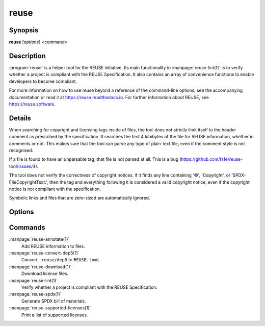 ..
  SPDX-FileCopyrightText: 2019 Free Software Foundation Europe e.V. <https://fsfe.org>
  SPDX-FileCopyrightText: © 2020 Liferay, Inc. <https://liferay.com>

  SPDX-License-Identifier: CC-BY-SA-4.0

reuse
=====

Synopsis
--------

**reuse** [*options*] <command>

Description
-----------

:program:`reuse` is a helper tool for the REUSE initiative. Its main
functionality in :manpage:`reuse-lint(1)` is to verify whether a project is
compliant with the REUSE Specification. It also contains an array of convenience
functions to enable developers to become compliant.

For more information on how to use reuse beyond a reference of the command-line
options, see the accompanying documentation or read it at
`<https://reuse.readthedocs.io>`_. For further information about REUSE, see
`<https://reuse.software>`_.

Details
-------

When searching for copyright and licensing tags inside of files, the tool does
not strictly limit itself to the header comment as prescribed by the
specification. It searches the first 4 kibibytes of the file for REUSE
information, whether in comments or not. This makes sure that the tool can parse
any type of plain-text file, even if the comment style is not recognised.

If a file is found to have an unparsable tag, that file is not parsed at all.
This is a bug (`<https://github.com/fsfe/reuse-tool/issues/4>`_).

The tool does not verify the correctness of copyright notices. If it finds any
line containing '©', 'Copyright', or 'SPDX-FileCopyrightText:', then the tag and
everything following it is considered a valid copyright notice, even if the
copyright notice is not compliant with the specification.

Symbolic links and files that are zero-sized are automatically ignored.

Options
-------

.. option:: --debug

  Enable debug logging.

.. option:: --suppress-deprecation

  Hide deprecation warnings.

.. option:: --include-submodules

  Do not ignore Git submodules; they are treated as though they are part of the
  project. This is not strictly compliant with the specification.

.. option:: --include-meson-subprojects

  Do not ignore Meson subprojects (i.e. the ``subprojects`` directory in the
  root of the project); they are treated as though they are part of the project.
  This is not strictly compliant with the specification.

.. option:: --no-multiprocessing

  Disable multiprocessing performance enhancer. This may be useful when
  debugging.

.. option:: --root PATH

  Set the root of the project to PATH. Normally this defaults to the root of the
  current working directory's VCS repository, or to the current working
  directory.

.. option:: -h, --help

  Display help and exit. If no command is provided, this option is implied.

.. option:: --version

  Display the version and exit.

Commands
--------

:manpage:`reuse-annotate(1)`
  Add REUSE information to files.

:manpage:`reuse-convert-dep5(1)`
  Convert ``.reuse/dep5`` to ``REUSE.toml``.

:manpage:`reuse-download(1)`
  Download license files.

:manpage:`reuse-lint(1)`
  Verify whether a project is compliant with the REUSE Specification.

:manpage:`reuse-spdx(1)`
  Generate SPDX bill of materials.

:manpage:`reuse-supported-licenses(1)`
  Print a list of supported licenses.
